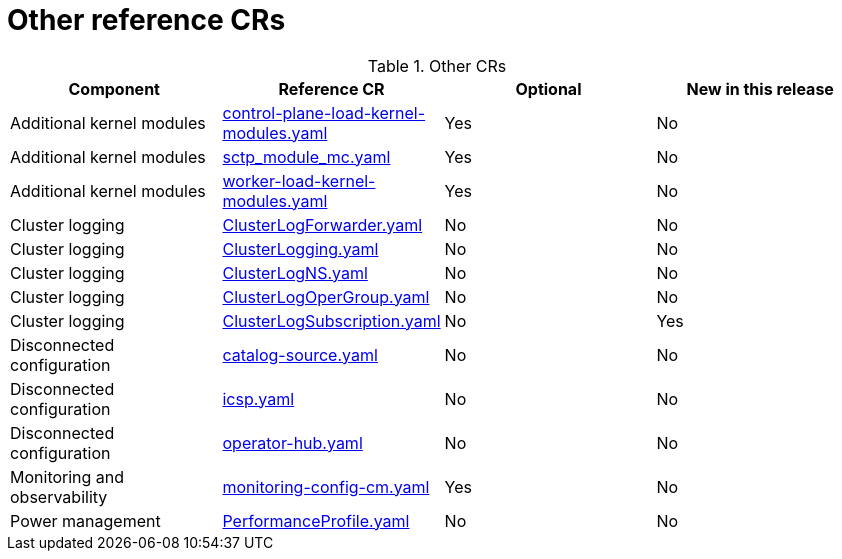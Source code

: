 // Module included in the following assemblies:
//
// * scalability_and_performance/telco_ref_design_specs/core/telco-core-ref-crs.adoc

:_mod-docs-content-type: REFERENCE
[id="other-crs_{context}"]
= Other reference CRs

.Other CRs
[cols="4*", options="header", format=csv]
|====
Component,Reference CR,Optional,New in this release
Additional kernel modules,xref:../../telco_ref_design_specs/core/telco-core-ref-crs.adoc#telco-core-control-plane-load-kernel-modules-yaml[control-plane-load-kernel-modules.yaml],Yes,No
Additional kernel modules,xref:../../telco_ref_design_specs/core/telco-core-ref-crs.adoc#telco-core-sctp_module_mc-yaml[sctp_module_mc.yaml],Yes,No
Additional kernel modules,xref:../../telco_ref_design_specs/core/telco-core-ref-crs.adoc#telco-core-worker-load-kernel-modules-yaml[worker-load-kernel-modules.yaml],Yes,No
Cluster logging,xref:../../telco_ref_design_specs/core/telco-core-ref-crs.adoc#telco-core-clusterlogforwarder-yaml[ClusterLogForwarder.yaml],No,No
Cluster logging,xref:../../telco_ref_design_specs/core/telco-core-ref-crs.adoc#telco-core-clusterlogging-yaml[ClusterLogging.yaml],No,No
Cluster logging,xref:../../telco_ref_design_specs/core/telco-core-ref-crs.adoc#telco-core-clusterlogns-yaml[ClusterLogNS.yaml],No,No
Cluster logging,xref:../../telco_ref_design_specs/core/telco-core-ref-crs.adoc#telco-core-clusterlogopergroup-yaml[ClusterLogOperGroup.yaml],No,No
Cluster logging,xref:../../telco_ref_design_specs/core/telco-core-ref-crs.adoc#telco-core-clusterlogsubscription-yaml[ClusterLogSubscription.yaml],No,Yes
Disconnected configuration,xref:../../telco_ref_design_specs/core/telco-core-ref-crs.adoc#telco-core-catalog-source-yaml[catalog-source.yaml],No,No
Disconnected configuration,xref:../../telco_ref_design_specs/core/telco-core-ref-crs.adoc#telco-core-icsp-yaml[icsp.yaml],No,No
Disconnected configuration,xref:../../telco_ref_design_specs/core/telco-core-ref-crs.adoc#telco-core-operator-hub-yaml[operator-hub.yaml],No,No
Monitoring and observability,xref:../../telco_ref_design_specs/core/telco-core-ref-crs.adoc#telco-core-monitoring-config-cm-yaml[monitoring-config-cm.yaml],Yes,No
Power management,xref:../../telco_ref_design_specs/core/telco-core-ref-crs.adoc#telco-core-performanceprofile-yaml[PerformanceProfile.yaml],No,No
|====
